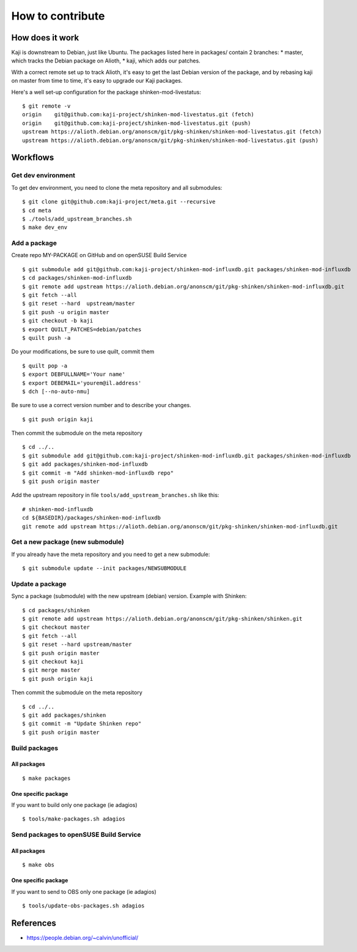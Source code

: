 =======================
How to contribute
=======================

How does it work
================

Kaji is downstream to Debian, just like Ubuntu. The packages listed
here in packages/ contain 2 branches:
* master, which tracks the Debian package on Alioth,
* kaji, which adds our patches.

With a correct remote set up to track Alioth, it's easy to get the
last Debian version of the package, and by rebasing kaji on master
from time to time, it's easy to upgrade our Kaji packages.

Here's a well set-up configuration for the package
shinken-mod-livestatus:

::

    $ git remote -v
    origin    git@github.com:kaji-project/shinken-mod-livestatus.git (fetch)
    origin    git@github.com:kaji-project/shinken-mod-livestatus.git (push)
    upstream https://alioth.debian.org/anonscm/git/pkg-shinken/shinken-mod-livestatus.git (fetch)
    upstream https://alioth.debian.org/anonscm/git/pkg-shinken/shinken-mod-livestatus.git (push)


Workflows
=========

Get dev environment
~~~~~~~~~~~~~~~~~~~

To get dev environment, you need to clone the meta repository and all submodules:

::

    $ git clone git@github.com:kaji-project/meta.git --recursive
    $ cd meta
    $ ./tools/add_upstream_branches.sh
    $ make dev_env


Add a package
~~~~~~~~~~~~~

Create repo MY-PACKAGE on GitHub and on openSUSE Build Service

::

    $ git submodule add git@github.com:kaji-project/shinken-mod-influxdb.git packages/shinken-mod-influxdb
    $ cd packages/shinken-mod-influxdb
    $ git remote add upstream https://alioth.debian.org/anonscm/git/pkg-shinken/shinken-mod-influxdb.git
    $ git fetch --all
    $ git reset --hard  upstream/master
    $ git push -u origin master
    $ git checkout -b kaji
    $ export QUILT_PATCHES=debian/patches
    $ quilt push -a

Do your modifications, be sure to use quilt, commit them

::

    $ quilt pop -a
    $ export DEBFULLNAME='Your name'
    $ export DEBEMAIL='yourem@il.address'
    $ dch [--no-auto-nmu]

Be sure to use a correct version number and to describe your changes.

::

    $ git push origin kaji


Then commit the submodule on the meta repository

::

    $ cd ../..
    $ git submodule add git@github.com:kaji-project/shinken-mod-influxdb.git packages/shinken-mod-influxdb
    $ git add packages/shinken-mod-influxdb
    $ git commit -m "Add shinken-mod-influxdb repo"
    $ git push origin master

Add the upstream repository in file ``tools/add_upstream_branches.sh`` like this:

::

    # shinken-mod-influxdb
    cd ${BASEDIR}/packages/shinken-mod-influxdb
    git remote add upstream https://alioth.debian.org/anonscm/git/pkg-shinken/shinken-mod-influxdb.git




Get a new package (new submodule)
~~~~~~~~~~~~~~~~~~~~~~~~~~~~~~~~~

If you already have the meta repository and you need to get a new submodule:

::

    $ git submodule update --init packages/NEWSUBMODULE


Update a package
~~~~~~~~~~~~~~~~

Sync a package (submodule) with the new upstream (debian) version.
Example with Shinken:

::

    $ cd packages/shinken
    $ git remote add upstream https://alioth.debian.org/anonscm/git/pkg-shinken/shinken.git
    $ git checkout master
    $ git fetch --all
    $ git reset --hard upstream/master
    $ git push origin master
    $ git checkout kaji
    $ git merge master
    $ git push origin kaji

Then commit the submodule on the meta repository

::

    $ cd ../..
    $ git add packages/shinken
    $ git commit -m "Update Shinken repo"
    $ git push origin master
    

Build packages
~~~~~~~~~~~~~~

All packages
++++++++++++

::

    $ make packages


One specific package
++++++++++++++++++++

If you want to build only one package (ie adagios)

::

    $ tools/make-packages.sh adagios


Send packages to openSUSE Build Service
~~~~~~~~~~~~~~~~~~~~~~~~~~~~~~~~~~~~~~~


All packages
++++++++++++

::

    $ make obs

One specific package
++++++++++++++++++++

If you want to send to OBS only one package (ie adagios)

::

    $ tools/update-obs-packages.sh adagios


References
==========

* https://people.debian.org/~calvin/unofficial/
